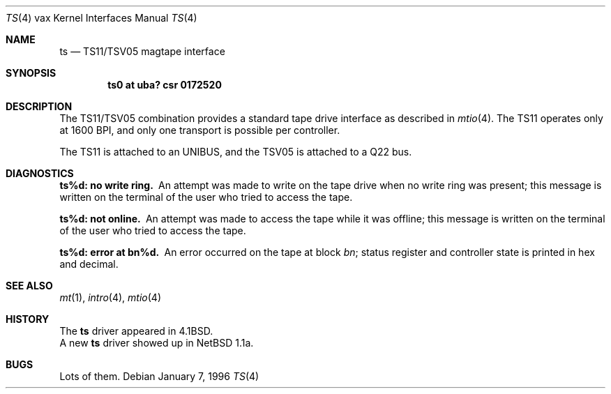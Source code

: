 .\"	$OpenBSD: ts.4,v 1.6 2001/03/06 19:56:51 brad Exp $
.\"	$NetBSD: ts.4,v 1.4 1996/03/03 17:14:08 thorpej Exp $
.\"
.\" Copyright (c) 1980, 1991 Regents of the University of California.
.\" All rights reserved.
.\"
.\" Redistribution and use in source and binary forms, with or without
.\" modification, are permitted provided that the following conditions
.\" are met:
.\" 1. Redistributions of source code must retain the above copyright
.\"    notice, this list of conditions and the following disclaimer.
.\" 2. Redistributions in binary form must reproduce the above copyright
.\"    notice, this list of conditions and the following disclaimer in the
.\"    documentation and/or other materials provided with the distribution.
.\" 3. All advertising materials mentioning features or use of this software
.\"    must display the following acknowledgement:
.\"	This product includes software developed by the University of
.\"	California, Berkeley and its contributors.
.\" 4. Neither the name of the University nor the names of its contributors
.\"    may be used to endorse or promote products derived from this software
.\"    without specific prior written permission.
.\"
.\" THIS SOFTWARE IS PROVIDED BY THE REGENTS AND CONTRIBUTORS ``AS IS'' AND
.\" ANY EXPRESS OR IMPLIED WARRANTIES, INCLUDING, BUT NOT LIMITED TO, THE
.\" IMPLIED WARRANTIES OF MERCHANTABILITY AND FITNESS FOR A PARTICULAR PURPOSE
.\" ARE DISCLAIMED.  IN NO EVENT SHALL THE REGENTS OR CONTRIBUTORS BE LIABLE
.\" FOR ANY DIRECT, INDIRECT, INCIDENTAL, SPECIAL, EXEMPLARY, OR CONSEQUENTIAL
.\" DAMAGES (INCLUDING, BUT NOT LIMITED TO, PROCUREMENT OF SUBSTITUTE GOODS
.\" OR SERVICES; LOSS OF USE, DATA, OR PROFITS; OR BUSINESS INTERRUPTION)
.\" HOWEVER CAUSED AND ON ANY THEORY OF LIABILITY, WHETHER IN CONTRACT, STRICT
.\" LIABILITY, OR TORT (INCLUDING NEGLIGENCE OR OTHERWISE) ARISING IN ANY WAY
.\" OUT OF THE USE OF THIS SOFTWARE, EVEN IF ADVISED OF THE POSSIBILITY OF
.\" SUCH DAMAGE.
.\"
.\"     from: @(#)ts.4	6.2 (Berkeley) 3/27/91
.\"
.Dd January 7, 1996
.Dt TS 4 vax
.Os
.Sh NAME
.Nm ts
.Nd
.Tn TS11/TSV05
magtape interface
.Sh SYNOPSIS
.Cd "ts0 at uba? csr 0172520"
.Sh DESCRIPTION
The
.Tn TS11/TSV05
combination provides a standard tape drive
interface as described in
.Xr mtio 4 .
The
.Tn TS11
operates only at 1600
.Tn BPI ,
and only one transport
is possible per controller.
.Pp
The
.Tn TS11
is attached to an
.Tn UNIBUS ,
and the TSV05 is attached to a
.Tn Q22 bus .
.Sh DIAGNOSTICS
.Bl -diag
.It ts%d: no write ring.
An attempt was made to write on the tape drive
when no write ring was present; this message is written on the terminal of
the user who tried to access the tape.
.Pp
.It ts%d: not online.
An attempt was made to access the tape while it
was offline; this message is written on the terminal of the user
who tried to access the tape.
.Pp
.It ts%d: error at bn%d.
An error occurred on the tape
at block
.Em bn ;
status register and controller state is printed in hex and decimal.
.El
.Sh SEE ALSO
.Xr mt 1 ,
.Xr intro 4 ,
.Xr mtio 4
.Sh HISTORY
The
.Nm
driver appeared in
.Bx 4.1 .
.br
A new
.Nm
driver showed up in
.Nx 1.1a .
.Sh BUGS
Lots of them.
